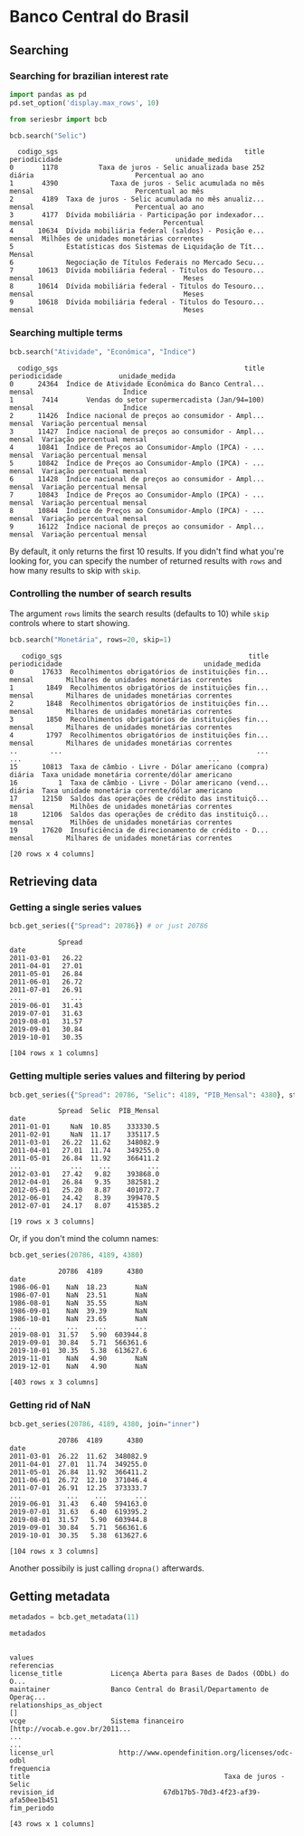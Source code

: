 #+PROPERTY: :header-args:python: :exports both
* Banco Central do Brasil
** Searching
*** Searching for brazilian interest rate

#+BEGIN_SRC python :session
  import pandas as pd
  pd.set_option('display.max_rows', 10)
#+END_SRC


#+BEGIN_SRC python :session :results value
  from seriesbr import bcb

  bcb.search("Selic")
#+END_SRC

#+begin_example
  codigo_sgs                                              title periodicidade                            unidade_medida
0       1178          Taxa de juros - Selic anualizada base 252        diária                         Percentual ao ano
1       4390             Taxa de juros - Selic acumulada no mês        mensal                         Percentual ao mês
2       4189  Taxa de juros - Selic acumulada no mês anualiz...        mensal                         Percentual ao ano
3       4177  Dívida mobiliária - Participação por indexador...        mensal                                Percentual
4      10634  Dívida mobiliária federal (saldos) - Posição e...        mensal  Milhões de unidades monetárias correntes
5             Estatísticas dos Sistemas de Liquidação de Tít...        Mensal                                          
6             Negociação de Títulos Federais no Mercado Secu...                                                        
7      10613  Dívida mobiliária federal - Títulos do Tesouro...        mensal                                     Meses
8      10614  Dívida mobiliária federal - Títulos do Tesouro...        mensal                                     Meses
9      10618  Dívida mobiliária federal - Títulos do Tesouro...        mensal                                     Meses
#+end_example

*** Searching multiple terms

#+BEGIN_SRC python :session
  bcb.search("Atividade", "Econômica", "Índice")
#+END_SRC

#+begin_example
  codigo_sgs                                              title periodicidade              unidade_medida
0      24364  Índice de Atividade Econômica do Banco Central...        mensal                      Índice
1       7414       Vendas do setor supermercadista (Jan/94=100)        mensal                      Índice
2      11426  Índice nacional de preços ao consumidor - Ampl...        mensal  Variação percentual mensal
3      11427  Índice nacional de preços ao consumidor - Ampl...        mensal  Variação percentual mensal
4      10841  Índice de Preços ao Consumidor-Amplo (IPCA) - ...        mensal  Variação percentual mensal
5      10842  Índice de Preços ao Consumidor-Amplo (IPCA) - ...        mensal  Variação percentual mensal
6      11428  Índice nacional de preços ao consumidor - Ampl...        mensal  Variação percentual mensal
7      10843  Índice de Preços ao Consumidor-Amplo (IPCA) - ...        mensal  Variação percentual mensal
8      10844  Índice de Preços ao Consumidor-Amplo (IPCA) - ...        mensal  Variação percentual mensal
9      16122  Índice nacional de preços ao consumidor - Ampl...        mensal  Variação percentual mensal
#+end_example

By default, it only returns the first 10 results. If you didn't find what you're looking for,
you can specify the number of returned results with =rows= and how many results to skip with =skip=.

*** Controlling the number of search results

The argument =rows= limits the search results (defaults to 10) while =skip= controls where to start showing.

#+BEGIN_SRC python :session
  bcb.search("Monetária", rows=20, skip=1)
#+END_SRC

#+begin_example
   codigo_sgs                                              title periodicidade                                   unidade_medida
0       17633  Recolhimentos obrigatórios de instituições fin...        mensal        Milhares de unidades monetárias correntes
1        1849  Recolhimentos obrigatórios de instituições fin...        mensal        Milhares de unidades monetárias correntes
2        1848  Recolhimentos obrigatórios de instituições fin...        mensal        Milhares de unidades monetárias correntes
3        1850  Recolhimentos obrigatórios de instituições fin...        mensal        Milhares de unidades monetárias correntes
4        1797  Recolhimentos obrigatórios de instituições fin...        mensal        Milhares de unidades monetárias correntes
..        ...                                                ...           ...                                              ...
15      10813  Taxa de câmbio - Livre - Dólar americano (compra)        diária  Taxa unidade monetária corrente/dólar americano
16          1  Taxa de câmbio - Livre - Dólar americano (vend...        diária  Taxa unidade monetária corrente/dólar americano
17      12150  Saldos das operações de crédito das instituiçõ...        mensal         Milhões de unidades monetárias correntes
18      12106  Saldos das operações de crédito das instituiçõ...        mensal         Milhões de unidades monetárias correntes
19      17620  Insuficiência de direcionamento de crédito - D...        mensal        Milhares de unidades monetárias correntes

[20 rows x 4 columns]
#+end_example

** Retrieving data
*** Getting a single series values

#+BEGIN_SRC python :session
  bcb.get_series({"Spread": 20786}) # or just 20786
#+END_SRC

#+begin_example
            Spread
date              
2011-03-01   26.22
2011-04-01   27.01
2011-05-01   26.84
2011-06-01   26.72
2011-07-01   26.91
...            ...
2019-06-01   31.43
2019-07-01   31.63
2019-08-01   31.57
2019-09-01   30.84
2019-10-01   30.35

[104 rows x 1 columns]
#+end_example

*** Getting multiple series values and filtering by period

#+BEGIN_SRC python :session
  bcb.get_series({"Spread": 20786, "Selic": 4189, "PIB_Mensal": 4380}, start="2011", end="07-2012")
#+END_SRC

#+begin_example
            Spread  Selic  PIB_Mensal
date                                 
2011-01-01     NaN  10.85    333330.5
2011-02-01     NaN  11.17    335117.5
2011-03-01   26.22  11.62    348082.9
2011-04-01   27.01  11.74    349255.0
2011-05-01   26.84  11.92    366411.2
...            ...    ...         ...
2012-03-01   27.42   9.82    393868.0
2012-04-01   26.84   9.35    382581.2
2012-05-01   25.20   8.87    401072.7
2012-06-01   24.42   8.39    399470.5
2012-07-01   24.17   8.07    415385.2

[19 rows x 3 columns]
#+end_example

Or, if you don't mind the column names:

#+BEGIN_SRC python :session
  bcb.get_series(20786, 4189, 4380)
#+END_SRC

#+begin_example
            20786  4189      4380 
date                              
1986-06-01    NaN  18.23       NaN
1986-07-01    NaN  23.51       NaN
1986-08-01    NaN  35.55       NaN
1986-09-01    NaN  39.39       NaN
1986-10-01    NaN  23.65       NaN
...           ...    ...       ...
2019-08-01  31.57   5.90  603944.8
2019-09-01  30.84   5.71  566361.6
2019-10-01  30.35   5.38  613627.6
2019-11-01    NaN   4.90       NaN
2019-12-01    NaN   4.90       NaN

[403 rows x 3 columns]
#+end_example

*** Getting rid of NaN

#+BEGIN_SRC python :session
  bcb.get_series(20786, 4189, 4380, join="inner")
#+END_SRC

#+begin_example
            20786  4189      4380 
date                              
2011-03-01  26.22  11.62  348082.9
2011-04-01  27.01  11.74  349255.0
2011-05-01  26.84  11.92  366411.2
2011-06-01  26.72  12.10  371046.4
2011-07-01  26.91  12.25  373333.7
...           ...    ...       ...
2019-06-01  31.43   6.40  594163.0
2019-07-01  31.63   6.40  619395.2
2019-08-01  31.57   5.90  603944.8
2019-09-01  30.84   5.71  566361.6
2019-10-01  30.35   5.38  613627.6

[104 rows x 3 columns]
#+end_example

Another possibily is just calling =dropna()= afterwards.

** Getting metadata

#+BEGIN_SRC python :session
  metadados = bcb.get_metadata(11)

  metadados
#+END_SRC

#+begin_example
                                                                    values
referencias                                                               
license_title            Licença Aberta para Bases de Dados (ODbL) do O...
maintainer               Banco Central do Brasil/Departamento de Operaç...
relationships_as_object                                                 []
vcge                     Sistema financeiro [http://vocab.e.gov.br/2011...
...                                                                    ...
license_url                http://www.opendefinition.org/licenses/odc-odbl
frequencia                                                                
title                                                Taxa de juros - Selic
revision_id                           67db17b5-70d3-4f23-af39-afa50ee1b451
fim_periodo                                                               

[43 rows x 1 columns]
#+end_example


